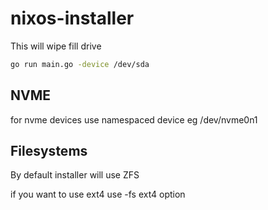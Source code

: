* nixos-installer

This will wipe fill drive

#+begin_src sh
go run main.go -device /dev/sda
#+end_src

** NVME

for nvme devices use namespaced device eg /dev/nvme0n1

** Filesystems

By default installer will use ZFS

if you want to use ext4  use -fs ext4 option
